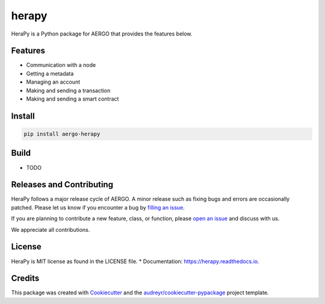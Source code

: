 
======
herapy
======

.. image:: https://codecov.io/gh/aergoio/herapy/branch/accounts/graph/badge.svg?token=JylbPsDrDB
  :target: https://codecov.io/gh/aergoio/herapy

.. image:: https://img.shields.io/pypi/v/herapy.svg
        :target: https://pypi.python.org/pypi/herapy

.. image:: https://img.shields.io/travis/aergoio/herapy.svg
        :target: https://travis-ci.org/aergoio/herapy

.. image:: https://readthedocs.org/projects/herapy/badge/?version=latest
        :target: https://herapy.readthedocs.io/en/latest/?badge=latest
        :alt: Documentation Status

.. image:: https://pyup.io/repos/github/aergoio/herapy/shield.svg
     :target: https://pyup.io/repos/github/aergoio/herapy/
     :alt: Updates

HeraPy is a Python package for AERGO that provides the features below.


Features
--------

* Communication with a node
* Getting a metadata
* Managing an account
* Making and sending a transaction
* Making and sending a smart contract

Install
-------

.. code-block:: console

   pip install aergo-herapy


Build
-----

* TODO


Releases and Contributing
-------------------------

HeraPy follows a major release cycle of AERGO.
A minor release such as fixing bugs and errors are occasionally patched.
Please let us know if you encounter a bug by `filling an issue <https://github.com/aergoio/herapy/issues>`_.

If you are planning to contribute a new feature, class, or function,
please `open an issue <https://github.com/aergoio/herapy/issues>`_ and discuss with us.

We appreciate all contributions.


License
-------

HeraPy is MIT license as found in the LICENSE file.
* Documentation: https://herapy.readthedocs.io.


Credits
-------

This package was created with Cookiecutter_ and the `audreyr/cookiecutter-pypackage`_ project template.

.. _Cookiecutter: https://github.com/audreyr/cookiecutter
.. _`audreyr/cookiecutter-pypackage`: https://github.com/audreyr/cookiecutter-pypackage
